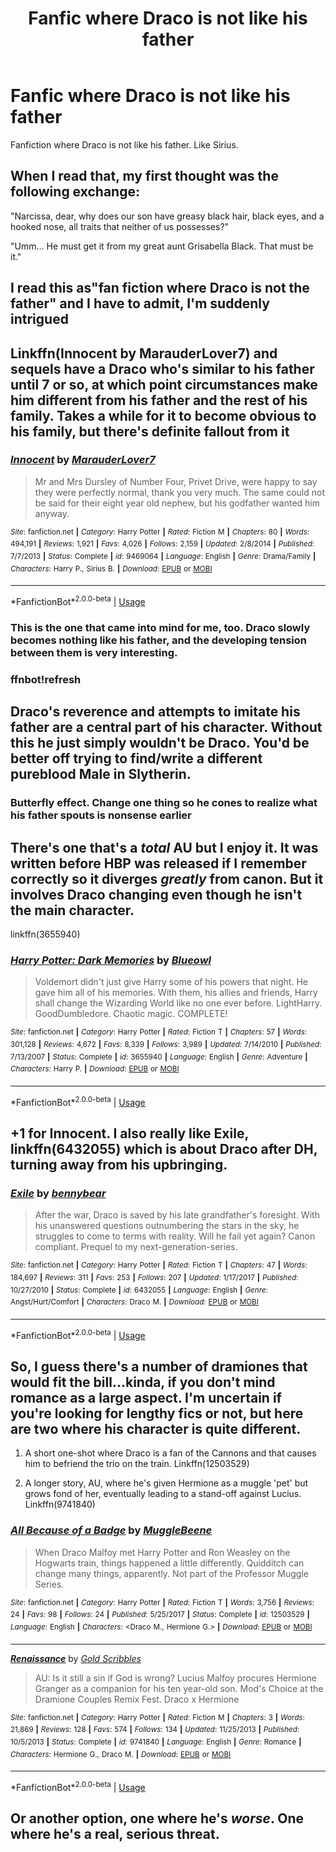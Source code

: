 #+TITLE: Fanfic where Draco is not like his father

* Fanfic where Draco is not like his father
:PROPERTIES:
:Author: DR5996
:Score: 20
:DateUnix: 1530541197.0
:DateShort: 2018-Jul-02
:FlairText: Request
:END:
Fanfiction where Draco is not like his father. Like Sirius.


** When I read that, my first thought was the following exchange:

"Narcissa, dear, why does our son have greasy black hair, black eyes, and a hooked nose, all traits that neither of us possesses?"

"Umm... He must get it from my great aunt Grisabella Black. That must be it."
:PROPERTIES:
:Author: turbinicarpus
:Score: 28
:DateUnix: 1530562803.0
:DateShort: 2018-Jul-03
:END:


** I read this as"fan fiction where Draco is not the father" and I have to admit, I'm suddenly intrigued
:PROPERTIES:
:Author: pm-me-your-face-girl
:Score: 20
:DateUnix: 1530550049.0
:DateShort: 2018-Jul-02
:END:


** Linkffn(Innocent by MarauderLover7) and sequels have a Draco who's similar to his father until 7 or so, at which point circumstances make him different from his father and the rest of his family. Takes a while for it to become obvious to his family, but there's definite fallout from it
:PROPERTIES:
:Author: bgottfried91
:Score: 8
:DateUnix: 1530561524.0
:DateShort: 2018-Jul-03
:END:

*** [[https://www.fanfiction.net/s/9469064/1/][*/Innocent/*]] by [[https://www.fanfiction.net/u/4684913/MarauderLover7][/MarauderLover7/]]

#+begin_quote
  Mr and Mrs Dursley of Number Four, Privet Drive, were happy to say they were perfectly normal, thank you very much. The same could not be said for their eight year old nephew, but his godfather wanted him anyway.
#+end_quote

^{/Site/:} ^{fanfiction.net} ^{*|*} ^{/Category/:} ^{Harry} ^{Potter} ^{*|*} ^{/Rated/:} ^{Fiction} ^{M} ^{*|*} ^{/Chapters/:} ^{80} ^{*|*} ^{/Words/:} ^{494,191} ^{*|*} ^{/Reviews/:} ^{1,921} ^{*|*} ^{/Favs/:} ^{4,026} ^{*|*} ^{/Follows/:} ^{2,159} ^{*|*} ^{/Updated/:} ^{2/8/2014} ^{*|*} ^{/Published/:} ^{7/7/2013} ^{*|*} ^{/Status/:} ^{Complete} ^{*|*} ^{/id/:} ^{9469064} ^{*|*} ^{/Language/:} ^{English} ^{*|*} ^{/Genre/:} ^{Drama/Family} ^{*|*} ^{/Characters/:} ^{Harry} ^{P.,} ^{Sirius} ^{B.} ^{*|*} ^{/Download/:} ^{[[http://www.ff2ebook.com/old/ffn-bot/index.php?id=9469064&source=ff&filetype=epub][EPUB]]} ^{or} ^{[[http://www.ff2ebook.com/old/ffn-bot/index.php?id=9469064&source=ff&filetype=mobi][MOBI]]}

--------------

*FanfictionBot*^{2.0.0-beta} | [[https://github.com/tusing/reddit-ffn-bot/wiki/Usage][Usage]]
:PROPERTIES:
:Author: FanfictionBot
:Score: 3
:DateUnix: 1530561699.0
:DateShort: 2018-Jul-03
:END:


*** This is the one that came into mind for me, too. Draco slowly becomes nothing like his father, and the developing tension between them is very interesting.
:PROPERTIES:
:Author: LittleDinghy
:Score: 3
:DateUnix: 1530563615.0
:DateShort: 2018-Jul-03
:END:


*** ffnbot!refresh
:PROPERTIES:
:Author: bgottfried91
:Score: 1
:DateUnix: 1530561679.0
:DateShort: 2018-Jul-03
:END:


** Draco's reverence and attempts to imitate his father are a central part of his character. Without this he just simply wouldn't be Draco. You'd be better off trying to find/write a different pureblood Male in Slytherin.
:PROPERTIES:
:Author: moomoogoat
:Score: 11
:DateUnix: 1530548361.0
:DateShort: 2018-Jul-02
:END:

*** Butterfly effect. Change one thing so he cones to realize what his father spouts is nonsense earlier
:PROPERTIES:
:Author: RenegadeNine
:Score: 5
:DateUnix: 1530574399.0
:DateShort: 2018-Jul-03
:END:


** There's one that's a /total/ AU but I enjoy it. It was written before HBP was released if I remember correctly so it diverges /greatly/ from canon. But it involves Draco changing even though he isn't the main character.

linkffn(3655940)
:PROPERTIES:
:Author: Serenova
:Score: 3
:DateUnix: 1530552670.0
:DateShort: 2018-Jul-02
:END:

*** [[https://www.fanfiction.net/s/3655940/1/][*/Harry Potter: Dark Memories/*]] by [[https://www.fanfiction.net/u/1201799/Blueowl][/Blueowl/]]

#+begin_quote
  Voldemort didn't just give Harry some of his powers that night. He gave him all of his memories. With them, his allies and friends, Harry shall change the Wizarding World like no one ever before. LightHarry. GoodDumbledore. Chaotic magic. COMPLETE!
#+end_quote

^{/Site/:} ^{fanfiction.net} ^{*|*} ^{/Category/:} ^{Harry} ^{Potter} ^{*|*} ^{/Rated/:} ^{Fiction} ^{T} ^{*|*} ^{/Chapters/:} ^{57} ^{*|*} ^{/Words/:} ^{301,128} ^{*|*} ^{/Reviews/:} ^{4,672} ^{*|*} ^{/Favs/:} ^{8,339} ^{*|*} ^{/Follows/:} ^{3,989} ^{*|*} ^{/Updated/:} ^{7/14/2010} ^{*|*} ^{/Published/:} ^{7/13/2007} ^{*|*} ^{/Status/:} ^{Complete} ^{*|*} ^{/id/:} ^{3655940} ^{*|*} ^{/Language/:} ^{English} ^{*|*} ^{/Genre/:} ^{Adventure} ^{*|*} ^{/Characters/:} ^{Harry} ^{P.} ^{*|*} ^{/Download/:} ^{[[http://www.ff2ebook.com/old/ffn-bot/index.php?id=3655940&source=ff&filetype=epub][EPUB]]} ^{or} ^{[[http://www.ff2ebook.com/old/ffn-bot/index.php?id=3655940&source=ff&filetype=mobi][MOBI]]}

--------------

*FanfictionBot*^{2.0.0-beta} | [[https://github.com/tusing/reddit-ffn-bot/wiki/Usage][Usage]]
:PROPERTIES:
:Author: FanfictionBot
:Score: 3
:DateUnix: 1530552682.0
:DateShort: 2018-Jul-02
:END:


** +1 for Innocent. I also really like Exile, linkffn(6432055) which is about Draco after DH, turning away from his upbringing.
:PROPERTIES:
:Author: Paprika_Six
:Score: 3
:DateUnix: 1530571179.0
:DateShort: 2018-Jul-03
:END:

*** [[https://www.fanfiction.net/s/6432055/1/][*/Exile/*]] by [[https://www.fanfiction.net/u/833356/bennybear][/bennybear/]]

#+begin_quote
  After the war, Draco is saved by his late grandfather's foresight. With his unanswered questions outnumbering the stars in the sky, he struggles to come to terms with reality. Will he fail yet again? Canon compliant. Prequel to my next-generation-series.
#+end_quote

^{/Site/:} ^{fanfiction.net} ^{*|*} ^{/Category/:} ^{Harry} ^{Potter} ^{*|*} ^{/Rated/:} ^{Fiction} ^{T} ^{*|*} ^{/Chapters/:} ^{47} ^{*|*} ^{/Words/:} ^{184,697} ^{*|*} ^{/Reviews/:} ^{311} ^{*|*} ^{/Favs/:} ^{253} ^{*|*} ^{/Follows/:} ^{207} ^{*|*} ^{/Updated/:} ^{1/17/2017} ^{*|*} ^{/Published/:} ^{10/27/2010} ^{*|*} ^{/Status/:} ^{Complete} ^{*|*} ^{/id/:} ^{6432055} ^{*|*} ^{/Language/:} ^{English} ^{*|*} ^{/Genre/:} ^{Angst/Hurt/Comfort} ^{*|*} ^{/Characters/:} ^{Draco} ^{M.} ^{*|*} ^{/Download/:} ^{[[http://www.ff2ebook.com/old/ffn-bot/index.php?id=6432055&source=ff&filetype=epub][EPUB]]} ^{or} ^{[[http://www.ff2ebook.com/old/ffn-bot/index.php?id=6432055&source=ff&filetype=mobi][MOBI]]}

--------------

*FanfictionBot*^{2.0.0-beta} | [[https://github.com/tusing/reddit-ffn-bot/wiki/Usage][Usage]]
:PROPERTIES:
:Author: FanfictionBot
:Score: 1
:DateUnix: 1530571206.0
:DateShort: 2018-Jul-03
:END:


** So, I guess there's a number of dramiones that would fit the bill...kinda, if you don't mind romance as a large aspect. I'm uncertain if you're looking for lengthy fics or not, but here are two where his character is quite different.

1) A short one-shot where Draco is a fan of the Cannons and that causes him to befriend the trio on the train. Linkffn(12503529)

2) A longer story, AU, where he's given Hermione as a muggle 'pet' but grows fond of her, eventually leading to a stand-off against Lucius. Linkffn(9741840)
:PROPERTIES:
:Author: Boris_The_Unbeliever
:Score: 1
:DateUnix: 1530563661.0
:DateShort: 2018-Jul-03
:END:

*** [[https://www.fanfiction.net/s/12503529/1/][*/All Because of a Badge/*]] by [[https://www.fanfiction.net/u/2651714/MuggleBeene][/MuggleBeene/]]

#+begin_quote
  When Draco Malfoy met Harry Potter and Ron Weasley on the Hogwarts train, things happened a little differently. Quidditch can change many things, apparently. Not part of the Professor Muggle Series.
#+end_quote

^{/Site/:} ^{fanfiction.net} ^{*|*} ^{/Category/:} ^{Harry} ^{Potter} ^{*|*} ^{/Rated/:} ^{Fiction} ^{T} ^{*|*} ^{/Words/:} ^{3,756} ^{*|*} ^{/Reviews/:} ^{24} ^{*|*} ^{/Favs/:} ^{98} ^{*|*} ^{/Follows/:} ^{24} ^{*|*} ^{/Published/:} ^{5/25/2017} ^{*|*} ^{/Status/:} ^{Complete} ^{*|*} ^{/id/:} ^{12503529} ^{*|*} ^{/Language/:} ^{English} ^{*|*} ^{/Characters/:} ^{<Draco} ^{M.,} ^{Hermione} ^{G.>} ^{*|*} ^{/Download/:} ^{[[http://www.ff2ebook.com/old/ffn-bot/index.php?id=12503529&source=ff&filetype=epub][EPUB]]} ^{or} ^{[[http://www.ff2ebook.com/old/ffn-bot/index.php?id=12503529&source=ff&filetype=mobi][MOBI]]}

--------------

[[https://www.fanfiction.net/s/9741840/1/][*/Renaissance/*]] by [[https://www.fanfiction.net/u/3360713/Gold-Scribbles][/Gold Scribbles/]]

#+begin_quote
  AU: Is it still a sin if God is wrong? Lucius Malfoy procures Hermione Granger as a companion for his ten year-old son. Mod's Choice at the Dramione Couples Remix Fest. Draco x Hermione
#+end_quote

^{/Site/:} ^{fanfiction.net} ^{*|*} ^{/Category/:} ^{Harry} ^{Potter} ^{*|*} ^{/Rated/:} ^{Fiction} ^{M} ^{*|*} ^{/Chapters/:} ^{3} ^{*|*} ^{/Words/:} ^{21,869} ^{*|*} ^{/Reviews/:} ^{128} ^{*|*} ^{/Favs/:} ^{574} ^{*|*} ^{/Follows/:} ^{134} ^{*|*} ^{/Updated/:} ^{11/25/2013} ^{*|*} ^{/Published/:} ^{10/5/2013} ^{*|*} ^{/Status/:} ^{Complete} ^{*|*} ^{/id/:} ^{9741840} ^{*|*} ^{/Language/:} ^{English} ^{*|*} ^{/Genre/:} ^{Romance} ^{*|*} ^{/Characters/:} ^{Hermione} ^{G.,} ^{Draco} ^{M.} ^{*|*} ^{/Download/:} ^{[[http://www.ff2ebook.com/old/ffn-bot/index.php?id=9741840&source=ff&filetype=epub][EPUB]]} ^{or} ^{[[http://www.ff2ebook.com/old/ffn-bot/index.php?id=9741840&source=ff&filetype=mobi][MOBI]]}

--------------

*FanfictionBot*^{2.0.0-beta} | [[https://github.com/tusing/reddit-ffn-bot/wiki/Usage][Usage]]
:PROPERTIES:
:Author: FanfictionBot
:Score: 2
:DateUnix: 1530563673.0
:DateShort: 2018-Jul-03
:END:


** Or another option, one where he's /worse/. One where he's a real, serious threat.
:PROPERTIES:
:Author: will1707
:Score: 1
:DateUnix: 1530559436.0
:DateShort: 2018-Jul-02
:END:

